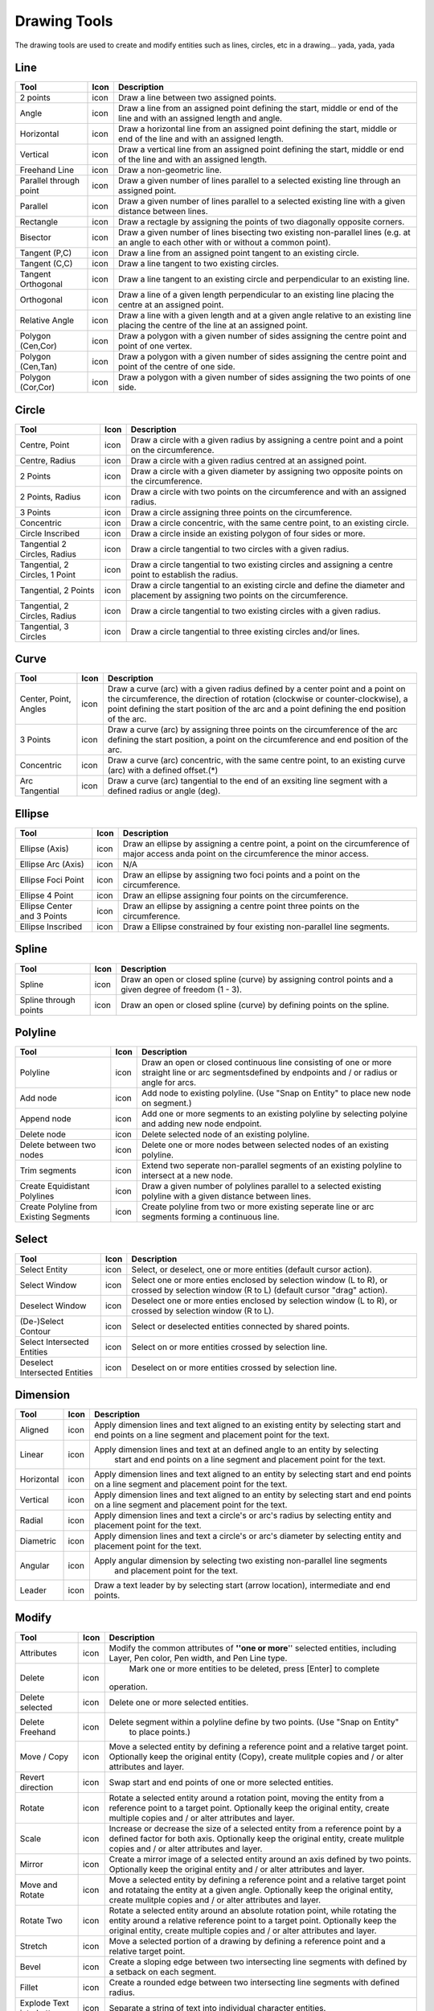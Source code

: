 .. _tools: 

Drawing Tools
-------------

The drawing tools are used to create and modify entities such as lines, circles, etc in a drawing... yada, yada, yada


Line
~~~~
.. table:: Line Tools
    :widths: 15 10 75
+---------------------------------+------+-----------------------------------------------------------------------------+
| Tool                            | Icon | Description                                                                 |
+=================================+======+=============================================================================+
| 2 points                        | icon | Draw a line between two assigned points.                                    |
+---------------------------------+------+-----------------------------------------------------------------------------+
| Angle                           | icon | Draw a line from an assigned point defining the start, middle or end of the |
|                                 |      | line and with an assigned length and angle.                                 |
+---------------------------------+------+-----------------------------------------------------------------------------+
| Horizontal                      | icon | Draw a horizontal line from an assigned point defining the start, middle or |
|                                 |      | end of the line and with an assigned length.                                |
+---------------------------------+------+-----------------------------------------------------------------------------+
| Vertical                        | icon | Draw a vertical line from an assigned point defining the start, middle or   |
|                                 |      | end of the line and with an assigned length.                                |
+---------------------------------+------+-----------------------------------------------------------------------------+
| Freehand Line                   | icon | Draw a non-geometric line.                                                  |
+---------------------------------+------+-----------------------------------------------------------------------------+
| Parallel through point          | icon | Draw a given number of lines parallel to a selected existing line through   |
|                                 |      | an assigned point.                                                          |
+---------------------------------+------+-----------------------------------------------------------------------------+
| Parallel                        | icon | Draw a given number of lines parallel to a selected existing line with a    |
|                                 |      | given distance between lines.                                               |
+---------------------------------+------+-----------------------------------------------------------------------------+
| Rectangle                       | icon | Draw a rectagle by assigning the points of two diagonally opposite corners. |
+---------------------------------+------+-----------------------------------------------------------------------------+
| Bisector                        | icon | Draw a given number of lines bisecting two existing non-parallel lines (e.g.| 
|                                 |      | at an angle to each other with or without a common point).                  |
+---------------------------------+------+-----------------------------------------------------------------------------+
| Tangent (P,C)                   | icon | Draw a line from an assigned point tangent to an existing circle.           |
+---------------------------------+------+-----------------------------------------------------------------------------+
| Tangent (C,C)                   | icon | Draw a line tangent to two existing circles.                                |
+---------------------------------+------+-----------------------------------------------------------------------------+
| Tangent Orthogonal              | icon | Draw a line tangent to an existing circle and perpendicular to an existing  |
|                                 |      | line.                                                                       |
+---------------------------------+------+-----------------------------------------------------------------------------+
| Orthogonal                      | icon | Draw a line of a given length perpendicular to an existing line placing the |
|                                 |      | centre at an assigned point.                                                |
+---------------------------------+------+-----------------------------------------------------------------------------+
| Relative Angle                  | icon | Draw a line with a given length and at a given angle relative to an existing|
|                                 |      | line placing the centre of the line at an assigned point.                   |
+---------------------------------+------+-----------------------------------------------------------------------------+
| Polygon (Cen,Cor)               | icon | Draw a polygon with a given number of sides assigning the centre point and  | 
|                                 |      | point of one vertex.                                                        |
+---------------------------------+------+-----------------------------------------------------------------------------+
| Polygon (Cen,Tan)               | icon | Draw a polygon with a given number of sides assigning the centre point and  | 
|                                 |      | point of the centre of one side.                                            |
+---------------------------------+------+-----------------------------------------------------------------------------+
| Polygon (Cor,Cor)               | icon | Draw a polygon with a given number of sides assigning the two points of one |
|                                 |      | side.                                                                       |
+---------------------------------+------+-----------------------------------------------------------------------------+


Circle
~~~~
.. table:: Circle Tools
    :widths: 15 10 75
+---------------------------------+------+-----------------------------------------------------------------------------+
| Tool                            | Icon | Description                                                                 |
+=================================+======+=============================================================================+
| Centre, Point                   | icon | Draw a circle with a given radius by assigning a centre point and a point on|
|                                 |      | the circumference.                                                          |
+---------------------------------+------+-----------------------------------------------------------------------------+
| Centre, Radius                  | icon | Draw a circle with a given radius centred at an assigned point.             |
+---------------------------------+------+-----------------------------------------------------------------------------+
| 2 Points                        | icon | Draw a circle with a given diameter by assigning two opposite points on the |
|                                 |      | circumference.                                                              |
+---------------------------------+------+-----------------------------------------------------------------------------+
| 2 Points, Radius                | icon | Draw a circle with two points on the circumference and with an assigned     |
|                                 |      | radius.                                                                     |
+---------------------------------+------+-----------------------------------------------------------------------------+
| 3 Points                        | icon | Draw a circle assigning three points on the circumference.                  |
+---------------------------------+------+-----------------------------------------------------------------------------+
| Concentric                      | icon | Draw a circle concentric, with the same centre point, to an existing circle.|
+---------------------------------+------+-----------------------------------------------------------------------------+
| Circle Inscribed                | icon | Draw a circle inside an existing polygon of four sides or more.             |
+---------------------------------+------+-----------------------------------------------------------------------------+
| Tangential 2 Circles, Radius    | icon | Draw a circle tangential to two circles with a given radius.                |
+---------------------------------+------+-----------------------------------------------------------------------------+
| Tangential, 2 Circles, 1 Point  | icon | Draw a circle tangential to two existing circles and assigning a centre     |
|                                 |      | point to establish the radius.                                              |
+---------------------------------+------+-----------------------------------------------------------------------------+
| Tangential, 2 Points            | icon | Draw a circle tangential to an existing circle and define the diameter and  |
|                                 |      | placement by assigning two points on the circumference.                     |
+---------------------------------+------+-----------------------------------------------------------------------------+
| Tangential, 2 Circles, Radius   | icon | Draw a circle tangential to two existing circles with a given radius.       |
+---------------------------------+------+-----------------------------------------------------------------------------+
| Tangential, 3 Circles           | icon | Draw a circle tangential to three existing circles and/or lines.            |
+---------------------------------+------+-----------------------------------------------------------------------------+


Curve
~~~~
.. table:: Curve Tools
    :widths: 15 10 75
+---------------------------------+------+-----------------------------------------------------------------------------+
| Tool                            | Icon | Description                                                                 |
+=================================+======+=============================================================================+
| Center, Point, Angles           | icon | Draw a curve (arc) with a given radius defined by a center point and a point|
|                                 |      | on the circumference, the direction of rotation (clockwise or               |
|                                 |      | counter-clockwise), a point defining the start position of the arc and a    |
|                                 |      | point defining the end position of the arc.                                 |
+---------------------------------+------+-----------------------------------------------------------------------------+
| 3 Points                        | icon | Draw a curve (arc) by assigning three points on the circumference of the arc|
|                                 |      | defining the start position, a point on the circumference and end position  |
|                                 |      | of the arc.                                                                 |
+---------------------------------+------+-----------------------------------------------------------------------------+
| Concentric                      | icon | Draw a curve (arc) concentric, with the same centre point, to an existing   |
|                                 |      | curve (arc) with a defined offset.(*)                                       |
+---------------------------------+------+-----------------------------------------------------------------------------+
| Arc Tangential                  | icon | Draw a curve (arc) tangential to the end of an exsiting line segment with a |
|                                 |      | defined radius or angle (deg).                                              |
+---------------------------------+------+-----------------------------------------------------------------------------+


Ellipse
~~~~
.. table:: Ellipse Tools
    :widths: 15 10 75
+---------------------------------+------+-----------------------------------------------------------------------------+
| Tool                            | Icon | Description                                                                 |
+=================================+======+=============================================================================+
| Ellipse (Axis)                  | icon | Draw an ellipse by assigning a centre point, a point on the circumference of|
|                                 |      | major access anda point on the circumference the minor access.              |
+---------------------------------+------+-----------------------------------------------------------------------------+
| Ellipse Arc (Axis)              | icon | N/A                                                                         |
+---------------------------------+------+-----------------------------------------------------------------------------+
| Ellipse Foci Point              | icon | Draw an ellipse by assigning two foci points and a point  on the            |
|                                 |      | circumference.                                                              |
+---------------------------------+------+-----------------------------------------------------------------------------+
| Ellipse 4 Point                 | icon | Draw an ellipse assigning four points on the circumference.                 |
+---------------------------------+------+-----------------------------------------------------------------------------+
| Ellipse Center and 3 Points     | icon | Draw an ellipse by assigning a centre point three points on the             |
|                                 |      | circumference.                                                              |
+---------------------------------+------+-----------------------------------------------------------------------------+
| Ellipse Inscribed               | icon |  Draw a Ellipse constrained by four existing non-parallel line segments.    |
+---------------------------------+------+-----------------------------------------------------------------------------+


Spline
~~~~
.. table:: Spline Tools
    :widths: 15 10 75
+---------------------------------+------+-----------------------------------------------------------------------------+
| Tool                            | Icon | Description                                                                 |
+=================================+======+=============================================================================+
| Spline                          | icon | Draw an open or closed spline (curve) by assigning control points and a     |
|                                 |      | given degree of freedom (1 - 3).                                            |
+---------------------------------+------+-----------------------------------------------------------------------------+
| Spline through points           | icon | Draw an open or closed spline (curve) by defining points on the spline.     |
+---------------------------------+------+-----------------------------------------------------------------------------+


Polyline
~~~~
.. table:: Polyline Tools
    :widths: 15 10 75
+---------------------------------+------+-----------------------------------------------------------------------------+
| Tool                            | Icon | Description                                                                 |
+=================================+======+=============================================================================+
| Polyline                        | icon | Draw an open or closed continuous line consisting of one or more straight   |
|                                 |      | line or arc segmentsdefined by endpoints and / or radius or angle for arcs. |
+---------------------------------+------+-----------------------------------------------------------------------------+
| Add node                        | icon | Add node to existing polyline. (Use "Snap on Entity" to place new node on   |
|                                 |      | segment.)                                                                   |
+---------------------------------+------+-----------------------------------------------------------------------------+
| Append node                     | icon | Add one or more segments to an existing polyline by selecting polyine and   |
|                                 |      | adding new node endpoint.                                                   |
+---------------------------------+------+-----------------------------------------------------------------------------+
| Delete node                     | icon | Delete selected node of an existing polyline.                               |
+---------------------------------+------+-----------------------------------------------------------------------------+
| Delete between two nodes        | icon | Delete one or more nodes between selected nodes of an existing polyline.    |
+---------------------------------+------+-----------------------------------------------------------------------------+
| Trim segments                   | icon | Extend two seperate non-parallel segments of an existing polyline to        |
|                                 |      | intersect at a new node.                                                    |
+---------------------------------+------+-----------------------------------------------------------------------------+
| Create Equidistant Polylines    | icon | Draw a given number of polylines parallel to a selected existing polyline   |
|                                 |      | with a given distance between lines.                                        |
+---------------------------------+------+-----------------------------------------------------------------------------+
| Create Polyline from Existing   | icon | Create polyline from two or more existing seperate line or arc              |
| Segments                        |      | segments forming a continuous line.                                         |
+---------------------------------+------+-----------------------------------------------------------------------------+


Select
~~~~
.. table:: Select Tools
    :widths: 15 10 75
+---------------------------------+------+-----------------------------------------------------------------------------+
| Tool                            | Icon | Description                                                                 |
+=================================+======+=============================================================================+
| Select Entity                   | icon | Select, or deselect, one or more entities (default cursor action).          |
+---------------------------------+------+-----------------------------------------------------------------------------+
| Select Window                   | icon | Select one or more enties enclosed by selection window (L to R), or crossed |
|                                 |      | by selection window (R to L) (default cursor "drag" action).                |
+---------------------------------+------+-----------------------------------------------------------------------------+
| Deselect Window                 | icon | Deselect one or more enties enclosed by selection window (L to R), or       |
|                                 |      | crossed by selection window (R to L).                                       |
+---------------------------------+------+-----------------------------------------------------------------------------+
| (De-)Select Contour             | icon | Select or deselected entities connected by shared points.                   |
+---------------------------------+------+-----------------------------------------------------------------------------+
| Select Intersected Entities     | icon | Select on or more entities crossed by selection line.                       |
+---------------------------------+------+-----------------------------------------------------------------------------+
| Deselect Intersected Entities   | icon | Deselect on or more entities crossed by selection line.                     |
+---------------------------------+------+-----------------------------------------------------------------------------+



Dimension
~~~~
.. table:: Dimension Tools
    :widths: 15 10 75
+---------------------------------+------+-----------------------------------------------------------------------------+
| Tool                            | Icon | Description                                                                 |
+=================================+======+=============================================================================+
| Aligned                         | icon | Apply dimension lines and text aligned to an existing entity by selecting   |
|                                 |      | start and end points on a line segment and placement point for the text.    |
+---------------------------------+------+-----------------------------------------------------------------------------+
| Linear                          | icon | Apply dimension lines and text at an defined angle to an entity by selecting|
|                                 |      |  start and end points on a line segment and placement point for the text.   |
+---------------------------------+------+-----------------------------------------------------------------------------+
| Horizontal                      | icon | Apply dimension lines and text aligned to an entity by selecting start and  |
|                                 |      | end points on a line segment and placement point for the text.              |
+---------------------------------+------+-----------------------------------------------------------------------------+
| Vertical                        | icon | Apply dimension lines and text aligned to an entity by selecting start and  |
|                                 |      | end points on a line segment and placement point for the text.              |
+---------------------------------+------+-----------------------------------------------------------------------------+
| Radial                          | icon | Apply dimension lines and text a circle's or arc's radius by selecting      |
|                                 |      | entity and placement point for the text.                                    |
+---------------------------------+------+-----------------------------------------------------------------------------+
| Diametric                       | icon | Apply dimension lines and text a circle's or arc's diameter by selecting    |
|                                 |      | entity and placement point for the text.                                    |
+---------------------------------+------+-----------------------------------------------------------------------------+
| Angular                         | icon | Apply angular dimension by selecting two existing non-parallel line segments|
|                                 |      |  and placement point for the text.                                          |
+---------------------------------+------+-----------------------------------------------------------------------------+
| Leader                          | icon | Draw a text leader by by selecting start (arrow location), intermediate and |
|                                 |      | end points.                                                                 |
+---------------------------------+------+-----------------------------------------------------------------------------+


Modify
~~~~
.. table:: Modify Tools
    :widths: 15 10 75
+---------------------------------+------+-----------------------------------------------------------------------------+
| Tool                            | Icon | Description                                                                 |
+=================================+======+=============================================================================+
| Attributes                      | icon | Modify the common attributes of **''one or more**'' selected entities,      |
|                                 |      | including Layer, Pen color, Pen width, and Pen Line type.                   |
+---------------------------------+------+-----------------------------------------------------------------------------+
| Delete                          | icon |  Mark one or more entities to be deleted, press [Enter] to complete         |
|                                 |      | operation.                                                                  |
+---------------------------------+------+-----------------------------------------------------------------------------+
| Delete selected                 | icon | Delete one or more selected entities.                                       |
+---------------------------------+------+-----------------------------------------------------------------------------+
| Delete Freehand                 | icon | Delete segment within a polyline define by two points. (Use "Snap on Entity"|
|                                 |      |  to place points.)                                                          |
+---------------------------------+------+-----------------------------------------------------------------------------+
| Move / Copy                     | icon | Move a selected entity by defining a reference point and a relative target  |
|                                 |      | point. Optionally keep the original entity (Copy), create mulitple copies   |
|                                 |      | and / or alter attributes and layer.                                        |
+---------------------------------+------+-----------------------------------------------------------------------------+
| Revert direction                | icon | Swap start and end points of one or more selected entities.                 |
+---------------------------------+------+-----------------------------------------------------------------------------+
| Rotate                          | icon | Rotate a selected entity around a rotation point, moving the entity from a  |
|                                 |      | reference point to a target point. Optionally keep the original entity,     |
|                                 |      | create multiple copies and / or alter attributes and layer.                 |
+---------------------------------+------+-----------------------------------------------------------------------------+
| Scale                           | icon | Increase or decrease the size of a selected entity from a reference point   |
|                                 |      | by a defined factor for both axis.  Optionally keep the original entity,    |
|                                 |      | create mulitple copies and / or alter attributes and layer.                 |
+---------------------------------+------+-----------------------------------------------------------------------------+
| Mirror                          | icon | Create a mirror image of a selected entity around an axis defined by two    |
|                                 |      | points.  Optionally keep the original entity and / or alter attributes and  |
|                                 |      | layer.                                                                      |
+---------------------------------+------+-----------------------------------------------------------------------------+
| Move and Rotate                 | icon | Move a selected entity by defining a reference point and a relative target  |
|                                 |      | point and rotataing the entity at a given angle.  Optionally keep the       |
|                                 |      | original entity, create mulitple copies and / or alter attributes and layer.|
+---------------------------------+------+-----------------------------------------------------------------------------+
| Rotate Two                      | icon | Rotate a selected entity around an absolute rotation point, while rotating  |
|                                 |      | the entity around a relative reference point to a target point. Optionally  |
|                                 |      | keep the original entity, create multiple copies and / or alter attributes  |
|                                 |      | and layer.                                                                  |
+---------------------------------+------+-----------------------------------------------------------------------------+
| Stretch                         | icon | Move a selected portion of a drawing by defining a reference point and a    |
|                                 |      | relative target point.                                                      |
+---------------------------------+------+-----------------------------------------------------------------------------+
| Bevel                           | icon | Create a sloping edge between two intersecting line segments with defined by|
|                                 |      | a setback on each segment.                                                  |
+---------------------------------+------+-----------------------------------------------------------------------------+
| Fillet                          | icon | Create a rounded edge between two intersecting line segments with defined   |
|                                 |      | radius.                                                                     |
+---------------------------------+------+-----------------------------------------------------------------------------+
| Explode Text into Letters       | icon | Separate a string of text into individual character entities.               |
+---------------------------------+------+-----------------------------------------------------------------------------+
| Explode                         | icon | Separate one or more selected blocks into individual entities.              |
+---------------------------------+------+-----------------------------------------------------------------------------+


Info
~~~~
.. table:: Info Tools
    :widths: 15 10 75
+---------------------------------+------+-----------------------------------------------------------------------------+
| Tool                            | Icon | Description                                                                 |
+=================================+======+=============================================================================+
| Point inside contour            | icon | Provides indication of point being inside or outside of the selected        |
|                                 |      | ''closed'' contour (polygon, circle, ployline, etc).                        |
+---------------------------------+------+-----------------------------------------------------------------------------+
| Distance Point to Point         | icon | Provides distance, cartesian and polar coordinates between two              |
|                                 |      | specified points.                                                           |
+---------------------------------+------+-----------------------------------------------------------------------------+
| Distance Entity to Point        | icon | Provides shortest distance selected entity and specified point.             |
+---------------------------------+------+-----------------------------------------------------------------------------+
| Angle between two lines         | icon | Provides angle between two selected line segments, measured                 |
|                                 |      | counter-clockwise.                                                          |
+---------------------------------+------+-----------------------------------------------------------------------------+
| Total length of selected        | icon | Provides total length of one or more selected entities (length of line      |
| entities                        |      | segment, circle circimference, etc).                                        |
+---------------------------------+------+-----------------------------------------------------------------------------+
| Polygonal Area                  | icon | Provides area of polygon defined by three or more specified points.         |
+---------------------------------+------+-----------------------------------------------------------------------------+



Miscellaneous
~~~~
.. table:: toolname Tools
    :widths: 15 10 75
+---------------------------------+------+-----------------------------------------------------------------------------+
| Tool                            | Icon | Description                                                                 |
+=================================+======+=============================================================================+
| MText                           | icon | Insert multi-line text into drawing at a specified base point.  Optionally  |
|                                 |      | define font, text height, angle, width factor, alignment, angle, special    |
|                                 |      | symbols and character set.                                                  |
+---------------------------------+------+-----------------------------------------------------------------------------+
| Text                            | icon | Insert single-line text into drawing at a specified base point.  Optionally |
|                                 |      | define font, text height,  alignment, angle, special symbols and character  |
|                                 |      | set.                                                                        |
+---------------------------------+------+-----------------------------------------------------------------------------+
| Hatch                           | icon | Fill a closed entity (polygon, circle, polyline, etc) with a defined pattern|
|                                 |      |  or a solid fill.  Optionally define scale and angle.                       |
+---------------------------------+------+-----------------------------------------------------------------------------+
| Insert Image                    | icon | Insert an image, bitmapped or vector, at a specified point.  Optionally     |
|                                 |      | define angle, scale factor and DPI.                                         |
+---------------------------------+------+-----------------------------------------------------------------------------+
| Points                          | icon | Draw a point at the assigned coordinates.                                   |
+---------------------------------+------+-----------------------------------------------------------------------------+

